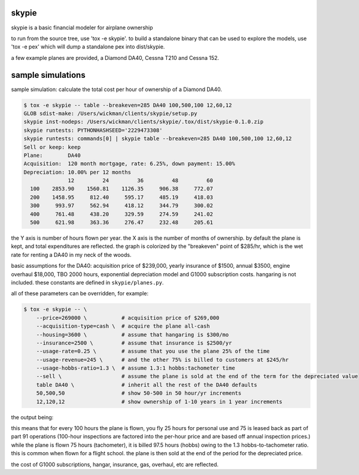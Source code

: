 skypie
======

skypie is a basic financial modeler for airplane ownership

to run from the source tree, use 'tox -e skypie'.  to build a standalone binary
that can be used to explore the models, use 'tox -e pex' which will dump a
standalone pex into dist/skypie.

a few example planes are provided, a Diamond DA40, Cessna T210 and Cessna 152.

sample simulations
==================

sample simulation: calculate the total cost per hour of ownership of a Diamond DA40.

.. code-block:: bash

    $ tox -e skypie -- table --breakeven=285 DA40 100,500,100 12,60,12
    GLOB sdist-make: /Users/wickman/clients/skypie/setup.py
    skypie inst-nodeps: /Users/wickman/clients/skypie/.tox/dist/skypie-0.1.0.zip
    skypie runtests: PYTHONHASHSEED='2229473308'
    skypie runtests: commands[0] | skypie table --breakeven=285 DA40 100,500,100 12,60,12
    Sell or keep: keep
    Plane:        DA40
    Acquisition:  120 month mortgage, rate: 6.25%, down payment: 15.00%
    Depreciation: 10.00% per 12 months
                  12         24         36         48         60 
      100    2853.90    1560.81    1126.35     906.38     772.07 
      200    1458.95     812.40     595.17     485.19     418.03 
      300     993.97     562.94     418.12     344.79     300.02 
      400     761.48     438.20     329.59     274.59     241.02 
      500     621.98     363.36     276.47     232.48     205.61 

the Y axis is number of hours flown per year.  the X axis is the number of
months of ownership.  by default the plane is kept, and total expenditures
are reflected.  the graph is colorized by the "breakeven" point of $285/hr,
which is the wet rate for renting a DA40 in my neck of the woods.

basic assumptions for the DA40: acquisition price of $239,000, yearly
insurance of $1500, annual $3500, engine overhaul $18,000, TBO 2000 hours,
exponential depreciation model and G1000 subscription costs.  hangaring is
not included.  these constants are defined in ``skypie/planes.py``.

all of these parameters can be overridden, for example:

.. code-block:: bash

    $ tox -e skypie -- \
        --price=269000 \           # acquisition price of $269,000
        --acquisition-type=cash \  # acquire the plane all-cash
        --housing=3600 \           # assume that hangaring is $300/mo
        --insurance=2500 \         # assume that insurance is $2500/yr
        --usage-rate=0.25 \        # assume that you use the plane 25% of the time
        --usage-revenue=245 \      # and the other 75% is billed to customers at $245/hr
        --usage-hobbs-ratio=1.3 \  # assume 1.3:1 hobbs:tachometer time
        --sell \                   # assume the plane is sold at the end of the term for the depreciated value
        table DA40 \               # inherit all the rest of the DA40 defaults
        50,500,50                  # show 50-500 in 50 hour/yr increments
        12,120,12                  # show ownership of 1-10 years in 1 year increments
..

the output being:

.. code-block::
    Sell or keep: sell
    Plane:        DA40
    Acquisition:  all cash
    Depreciation: 10.00% per 12 months
                  24         48         72         96        120 
       50     775.50     613.70     537.63     485.86     445.73 
      100     317.81     236.91     198.88     172.99     152.93 
      150     165.25     111.32      85.96      68.70      55.33 
      200      88.97      48.52      29.50      16.56       6.53 
      250      43.20      10.84      -4.37     -14.73     -22.75 
      300      12.69     -14.28     -26.96     -35.59     -42.27 
      350      -9.11     -32.22     -43.09     -50.48     -56.22 
      400     -25.45     -45.68     -55.19     -61.66     -66.67 
      450     -38.17     -56.14     -64.60     -70.35     -74.81 
      500     -48.34     -64.52     -72.12     -77.30     -81.31 
..

this means that for every 100 hours the plane is flown, you fly 25 hours for personal use and 75 is
leased back as part of part 91 operations (100-hour inspections are factored into the per-hour
price and are based off annual inspection prices.)  while the plane is flown 75 hours (tachometer),
it is billed 97.5 hours (hobbs) owing to the 1.3 hobbs-to-tachometer ratio.  this is common when
flown for a flight school.  the plane is then sold at the end of the period for the depreciated
price.

the cost of G1000 subscriptions, hangar, insurance, gas, overhaul, etc are reflected.

